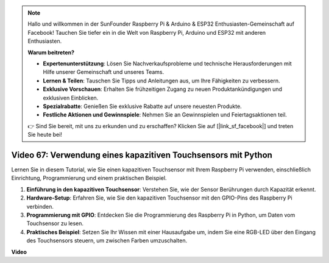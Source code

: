 .. note::

    Hallo und willkommen in der SunFounder Raspberry Pi & Arduino & ESP32 Enthusiasten-Gemeinschaft auf Facebook! Tauchen Sie tiefer ein in die Welt von Raspberry Pi, Arduino und ESP32 mit anderen Enthusiasten.

    **Warum beitreten?**

    - **Expertenunterstützung**: Lösen Sie Nachverkaufsprobleme und technische Herausforderungen mit Hilfe unserer Gemeinschaft und unseres Teams.
    - **Lernen & Teilen**: Tauschen Sie Tipps und Anleitungen aus, um Ihre Fähigkeiten zu verbessern.
    - **Exklusive Vorschauen**: Erhalten Sie frühzeitigen Zugang zu neuen Produktankündigungen und exklusiven Einblicken.
    - **Spezialrabatte**: Genießen Sie exklusive Rabatte auf unsere neuesten Produkte.
    - **Festliche Aktionen und Gewinnspiele**: Nehmen Sie an Gewinnspielen und Feiertagsaktionen teil.

    👉 Sind Sie bereit, mit uns zu erkunden und zu erschaffen? Klicken Sie auf [|link_sf_facebook|] und treten Sie heute bei!

Video 67: Verwendung eines kapazitiven Touchsensors mit Python
=======================================================================================

Lernen Sie in diesem Tutorial, wie Sie einen kapazitiven Touchsensor mit Ihrem Raspberry Pi verwenden, einschließlich Einrichtung, Programmierung und einem praktischen Beispiel.

1. **Einführung in den kapazitiven Touchsensor**: Verstehen Sie, wie der Sensor Berührungen durch Kapazität erkennt.
2. **Hardware-Setup**: Erfahren Sie, wie Sie den kapazitiven Touchsensor mit den GPIO-Pins des Raspberry Pi verbinden.
3. **Programmierung mit GPIO**: Entdecken Sie die Programmierung des Raspberry Pi in Python, um Daten vom Touchsensor zu lesen.
4. **Praktisches Beispiel**: Setzen Sie Ihr Wissen mit einer Hausaufgabe um, indem Sie eine RGB-LED über den Eingang des Touchsensors steuern, um zwischen Farben umzuschalten.

**Video**

.. raw:: html

    <iframe width="700" height="500" src="https://www.youtube.com/embed/zdVjBr-exaM?si=_q4dqPUoToLTNaf3" title="YouTube-Videoplayer" frameborder="0" allow="accelerometer; autoplay; clipboard-write; encrypted-media; gyroscope; picture-in-picture; web-share" allowfullscreen></iframe>

